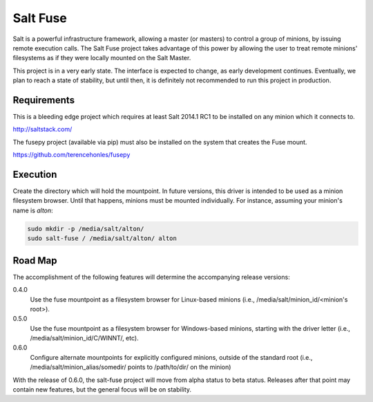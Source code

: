 =========
Salt Fuse
=========

Salt is a powerful infrastructure framework, allowing a master (or masters) to
control a group of minions, by issuing remote execution calls. The Salt Fuse
project takes advantage of this power by allowing the user to treat remote
minions' filesystems as if they were locally mounted on the Salt Master.

This project is in a very early state. The interface is expected to change, as
early development continues. Eventually, we plan to reach a state of stability,
but until then, it is definitely not recommended to run this project in
production.

Requirements
============
This is a bleeding edge project which requires at least Salt 2014.1 RC1 to be
installed on any minion which it connects to.

http://saltstack.com/

The fusepy project (available via pip) must also be installed on the system
that creates the Fuse mount.

https://github.com/terencehonles/fusepy

Execution
=========
Create the directory which will hold the mountpoint. In future versions, this
driver is intended to be used as a minion filesystem browser. Until that
happens, minions must be mounted individually. For instance, assuming your
minion's name is `alton`:

.. code-block::

    sudo mkdir -p /media/salt/alton/
    sudo salt-fuse / /media/salt/alton/ alton

Road Map
========
The accomplishment of the following features will determine the accompanying
release versions:

0.4.0
    Use the fuse mountpoint as a filesystem browser for Linux-based minions
    (i.e., /media/salt/minion_id/<minion's root>).

0.5.0
    Use the fuse mountpoint as a filesystem browser for Windows-based minions,
    starting with the driver letter (i.e., /media/salt/minion_id/C/WINNT/, etc).

0.6.0
    Configure alternate mountpoints for explicitly configured minions, outside
    of the standard root (i.e., /media/salt/minion_alias/somedir/ points to
    /path/to/dir/ on the minion)

With the release of 0.6.0, the salt-fuse project will move from alpha status
to beta status. Releases after that point may contain new features, but the
general focus will be on stability.
